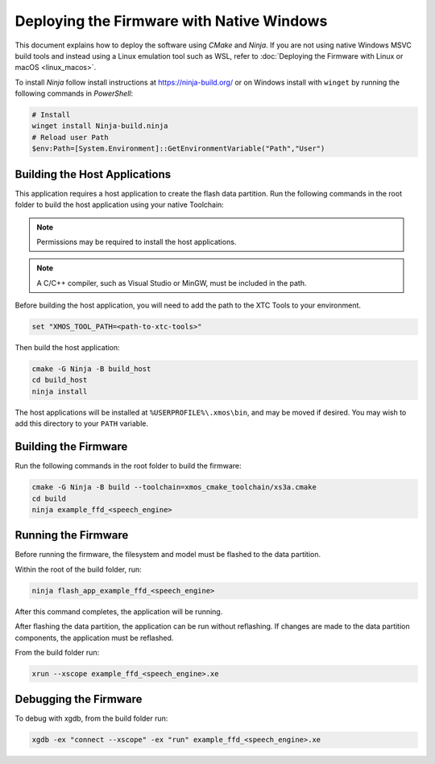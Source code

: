 
.. _sln_voice_ffd_deploying_native_windows:

******************************************
Deploying the Firmware with Native Windows
******************************************

This document explains how to deploy the software using *CMake* and *Ninja*. If you are not using native Windows MSVC build tools and instead using a Linux emulation tool such as WSL, refer to :doc:`Deploying the Firmware with Linux or macOS <linux_macos>`.

To install *Ninja* follow install instructions at https://ninja-build.org/ or on Windows
install with ``winget`` by running the following commands in *PowerShell*:

.. code-block:: PowerShell

    # Install
    winget install Ninja-build.ninja
    # Reload user Path
    $env:Path=[System.Environment]::GetEnvironmentVariable("Path","User")

Building the Host Applications
==============================

This application requires a host application to create the flash data partition. Run the following commands in the root folder to build the host application using your native Toolchain:

.. note::

  Permissions may be required to install the host applications.

.. note::

  A C/C++ compiler, such as Visual Studio or MinGW, must be included in the path.

Before building the host application, you will need to add the path to the XTC Tools to your environment.

.. code-block:: console

  set "XMOS_TOOL_PATH=<path-to-xtc-tools>"

Then build the host application:

.. code-block:: console

  cmake -G Ninja -B build_host
  cd build_host
  ninja install

The host applications will be installed at ``%USERPROFILE%\.xmos\bin``, and may be moved if desired.  You may wish to add this directory to your ``PATH`` variable.

Building the Firmware
=====================

Run the following commands in the root folder to build the firmware:

.. code-block:: console

    cmake -G Ninja -B build --toolchain=xmos_cmake_toolchain/xs3a.cmake
    cd build
    ninja example_ffd_<speech_engine>

Running the Firmware
====================

Before running the firmware, the filesystem and model must be flashed to the data partition.

Within the root of the build folder, run:

.. code-block:: console

    ninja flash_app_example_ffd_<speech_engine>

After this command completes, the application will be running.

After flashing the data partition, the application can be run without reflashing. If changes are made to the data partition components, the application must be reflashed.

From the build folder run:

.. code-block:: console

    xrun --xscope example_ffd_<speech_engine>.xe

Debugging the Firmware
======================

To debug with xgdb, from the build folder run:

.. code-block:: console

    xgdb -ex "connect --xscope" -ex "run" example_ffd_<speech_engine>.xe

